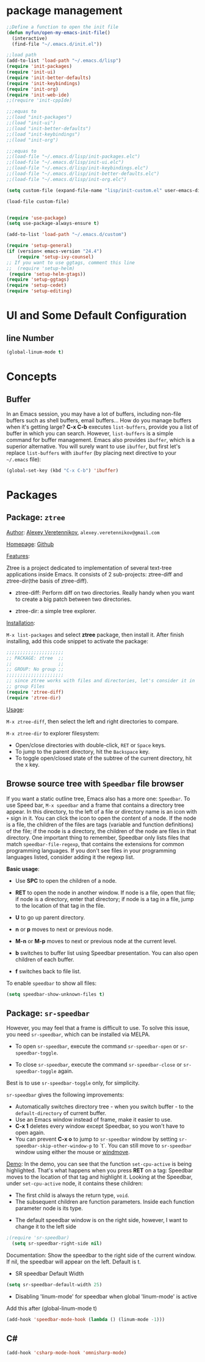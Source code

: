 * package management
#+BEGIN_SRC emacs-lisp
;;Define a function to open the init file
(defun myfun/open-my-emacs-init-file()
  (interactive)
  (find-file "~/.emacs.d/init.el")) 

;;load path
(add-to-list 'load-path "~/.emacs.d/lisp")
(require 'init-packages)
(require 'init-ui)
(require 'init-better-defaults)
(require 'init-keybindings)
(require 'init-org)
(require 'init-web-ide)
;;(require 'init-cppIde)

;;;equas to
;;(load "init-packages")
;;(load "init-ui")
;;(load "init-better-defaults")
;;(load "init-keybindings")
;;(load "init-org")

;;;equas to
;;(load-file "~/.emacs.d/lisp/init-packages.elc")
;;(load-file "~/.emacs.d/lisp/init-ui.elc")
;;(load-file "~/.emacs.d/lisp/init-keybindings.elc")
;;(load-file "~/.emacs.d/lisp/init-better-defaults.elc")
;;(load-file "~/.emacs.d/lisp/init-org.elc")

(setq custom-file (expand-file-name "lisp/init-custom.el" user-emacs-directory))

(load-file custom-file)


(require 'use-package)
(setq use-package-always-ensure t)

(add-to-list 'load-path "~/.emacs.d/custom")

(require 'setup-general)
(if (version< emacs-version "24.4")
    (require 'setup-ivy-counsel)
;; If you want to use ggtags, comment this line 
;;  (require 'setup-helm)
 (require 'setup-helm-gtags))
(require 'setup-ggtags)
(require 'setup-cedet)
(require 'setup-editing)

#+END_SRC
* UI and Some Default Configuration
** line Number
#+BEGIN_SRC emacs-lisp
(global-linum-mode t)
#+END_SRC
* Concepts
** Buffer
In an Emacs session, you may have a lot of buffers, including
non-file buffers such as shell buffers, email buffers... How do you
manage buffers when it's getting large? *C-x C-b* executes
=list-buffers=, provide you a list of buffer in which you can
search. However, =list-buffers= is a simple command for buffer
management. Emacs also provides =ibuffer=, which is a superior
alternative. You will surely want to use =ibuffer=, but first let's
replace =list-buffers= with =ibuffer= (by placing next directive to your =~/.emacs= file):

#+begin_src emacs-lisp
  (global-set-key (kbd "C-x C-b") 'ibuffer)
#+end_src

* Packages
** Package: =ztree=
:PROPERTIES:
:ID:       509e175b-8d72-472d-ad1c-7e96c647cb77
:END:
_Author_: [[https://github.com/fourier][Alexey Veretennikov]], =alexey.veretennikov@gmail.com=

_Homepage_: [[https://github.com/fourier/ztree][Github]]

_Features_:

Ztree is a project dedicated to implementation of several text-tree
applications inside Emacs. It consists of 2 sub-projects: ztree-diff
and ztree-dir(the basis of ztree-diff).

- ztree-diff: Perform diff on two directories. Really handy when you
  want to create a big patch between two directories.

[[file:static/part3/ztree-diff.png][file:static/part3/ztree-diff.png]]

- ztree-dir: a simple tree explorer.

[[file:static/part3/ztree-dir.png][file:static/part3/ztree-dir.png]]

_Installation_:

=M-x list-packages= and select *ztree* package, then install
it. After finish installing, add this code snippet to activate the
package:

#+begin_src emacs-lisp
  ;;;;;;;;;;;;;;;;;;;;;
  ;; PACKAGE: ztree  ;;
  ;;                 ;;
  ;; GROUP: No group ;;
  ;;;;;;;;;;;;;;;;;;;;;
  ;; since ztree works with files and directories, let's consider it in
  ;; group Files
  (require 'ztree-diff)
  (require 'ztree-dir)
#+end_src

_Usage_:

=M-x ztree-diff=, then select the left and right directories to
compare.

=M-x ztree-dir= to explorer filesystem:

- Open/close directories with double-click, =RET= or =Space= keys.
- To jump to the parent directory, hit the =Backspace= key.
- To toggle open/closed state of the subtree of the current directory,
  hit the x key.

** Browse source tree with =Speedbar= file browser
:PROPERTIES:
:ID: speedbar
:END:
If you want a static outline tree, Emacs also has a more one:
=Speedbar=. To use Speed bar, =M-x speedbar= and a frame that contains
a directory tree appear. In this directory, to the left of a file or
directory name is an icon with =+= sign in it. You can click the icon
to open the content of a node. If the node is a file, the children of
the files are tags (variable and function definitions) of the file; if
the node is a directory, the children of the node are files in that
directory. One important thing to remember, Speedbar only lists files
that match =speedbar-file-regexp=, that contains the extensions for
common programming languages. If you don't see files in your
programming languages listed, consider adding it the regexp list. 

*Basic usage*:

- Use *SPC* to open the children of a node.

- *RET* to open the node in another window. If node is a file, open
  that file; if node is a directory, enter that directory; if node is
  a tag in a file, jump to the location of that tag in the file.

- *U* to go up parent directory.

- *n* or *p* moves to next or previous node.

- *M-n* or *M-p* moves to next or previous node at the current level.

- *b* switches to buffer list using Speedbar presentation. You can
  also open children of each buffer.

- *f* switches back to file list.

To enable =speedbar= to show all files:

#+begin_src emacs-lisp
  (setq speedbar-show-unknown-files t)
#+end_src

** Package: =sr-speedbar=
:PROPERTIES:
:ID:       1824d791-2592-4efa-90b7-845e6a68681d
:END:

However, you may feel that a frame is difficult to use. To solve this
issue, you need =sr-speedbar=, which can be installed via
MELPA.

- To open =sr-speedbar=, execute the command =sr-speedbar-open= or
  =sr-speedbar-toggle=.

- To close =sr-speedbar=, execute the command =sr-speedbar-close= or
  =sr-speedbar-toggle= again.

Best is to use =sr-speedbar-toggle= only, for simplicity.

=sr-speedbar= gives the following improvements:

- Automatically switches directory tree - when you switch buffer - to
  the =default-directory= of current buffer.
- Use an Emacs window instead of frame, make it easier to use.
- *C-x 1* deletes every window except Speedbar, so you won't have to
  open again.
- You can prevent *C-x o* to jump to =sr-speedbar= window by setting
  =sr-speedbar-skip-other-window-p= to `t`. You can still move to
  =sr-speedbar= window using either the mouse or [[http://www.emacswiki.org/emacs-en/WindMove][windmove]].

_Demo_: In the demo, you can see that the function =set-cpu-active= is
being highlighted. That's what happens when you press *RET* on a tag:
Speedbar moves to the location of that tag and highlight it. Looking
at the Speedbar, under =set-cpu-active= node, it contains these
children:

- The first child is always the return type, =void=.
- The subsequent children are function parameters. Inside each
  function parameter node is its type.

[[file:static/c-ide/sr-speedbar.gif][file:static/c-ide/sr-speedbar.gif]]

- The default speedbar window is on the right side, however, I want to change it to the left side

#+BEGIN_SRC emacs-lisp
;(require 'sr-speedbar)
  (setq sr-speedbar-right-side nil)
#+END_SRC

Documentation:
Show the speedbar to the right side of the current window.
If nil, the speedbar will appear on the left.
Default is t.

- SR speedbar Default Width
#+BEGIN_SRC emacs-lisp
 (setq sr-speedbar-default-width 25)
#+END_SRC

- Disabling 'linum-mode' for speedbar when global 'linum-mode' is active
Add this after (global-linum-mode t)

#+BEGIN_SRC emacs-lisp
  (add-hook 'speedbar-mode-hook (lambda () (linum-mode -1)))
#+END_SRC
** C#
#+BEGIN_SRC  emacs-lisp
(add-hook 'csharp-mode-hook 'omnisharp-mode)
#+END_SRC



